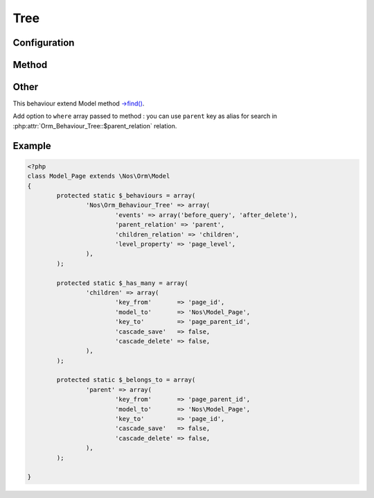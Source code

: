 Tree
####

.. php:class:: Orm_Behaviour_Tree

	| For Model whose behaviour tree (DB table has a join on itself).
	| We then say that an item has a parent and children.
	| Belongs to the namespace :php:ns:`Nos`

Configuration
*************

.. php:attr:: parent_relation

	Required.
	Name of the parent relation. See `relations in FuelPHP ORM <http://fuelphp.com/docs/packages/orm/relations/intro.html>`_.

.. php:attr:: children_relation

	Required.
	Name of the children relation.

.. php:attr:: level_property

	Column name use for save depth of item in tree. Column must have type ``int``.

Method
******

.. php:method:: get_parent()

	:returns: Return Model parent item if exist, ``null`` otherwise.

.. php:method:: set_parent($new_parent)

	:param Model $new_parent: New parent Model of item.
	:throws: ``Exception`` if item is moved in its own tree or, if item have behaviour :php:class:`Orm_Behaviour_Twinnable`,
	         if the new parent does not exist in one of the contexts of the current item.

	Set a new parent for the item.

	If item have behaviour :php:class:`Orm_Behaviour_Twinnable` and if it exists in several contexts, all contexts will be moved synchronously.

.. php:method:: find_children($where = array(), $order_by = array(), $options = array())

	:returns: All direct children of item.

	Children can be filter and / or sort by parameters.

	| This method use native method `->find() <http://fuelphp.com/docs/packages/orm/crud.html#read>`_ of FuelPHP Model.
	| ``$options`` parameter are passed to ``->find()`` like that:

	.. code-block:: php

		<?php
		$options = \Arr::merge($options, array(
			'where'    => $where,
			'order_by' => $order_by,
		));


.. php:method:: find_children_recursive($include_self = true)

	:param boolean $include_self: If ``true``, include current item in return.
	:returns: All children of item and their descendants.

.. php:method:: find_root()

	:returns: First ascendant of item in tree or ``null`` if item has no parent.

Other
*****

This behaviour extend Model method `->find() <http://fuelphp.com/docs/packages/orm/crud.html#read>`_.

Add option to ``where`` array passed to method : you can use ``parent`` key as alias for search in :php:attr:`Orm_Behaviour_Tree::$parent_relation` relation.

Example
*******

.. code-block:: php

	<?php
	class Model_Page extends \Nos\Orm\Model
	{
		protected static $_behaviours = array(
			'Nos\Orm_Behaviour_Tree' => array(
				'events' => array('before_query', 'after_delete'),
				'parent_relation' => 'parent',
				'children_relation' => 'children',
				'level_property' => 'page_level',
			),
		);

		protected static $_has_many = array(
			'children' => array(
				'key_from'       => 'page_id',
				'model_to'       => 'Nos\Model_Page',
				'key_to'         => 'page_parent_id',
				'cascade_save'   => false,
				'cascade_delete' => false,
			),
		);

		protected static $_belongs_to = array(
			'parent' => array(
				'key_from'       => 'page_parent_id',
				'model_to'       => 'Nos\Model_Page',
				'key_to'         => 'page_id',
				'cascade_save'   => false,
				'cascade_delete' => false,
			),
		);

	}
